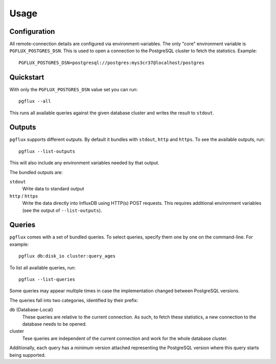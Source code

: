Usage
=====

Configuration
-------------

All remote-connection details are configured via environment-variables. The
only "core" environment variable is ``PGFLUX_POSTGRES_DSN``. This is used to
open a connection to the PostgreSQL cluster to fetch the statistics. Example::

    PGFLUX_POSTGRES_DSN=postgresql://postgres:mys3cr37@localhost/postgres

Quickstart
----------

With only the ``PGFLUX_POSTGRES_DSN`` value set you can run::

    pgflux --all

This runs all available queries against the given database cluster and writes
the result to ``stdout``.


Outputs
-------

``pgflux`` supports different outputs. By default it bundles with ``stdout``,
``http`` and ``https``. To see the available outputs, run::

    pgflux --list-outputs

This will also include any environment variables needed by that output.

The bundled outputs are:

``stdout``
    Write data to standard output

``http`` / ``https``
    Write the data directly into InfluxDB using HTTP(s) POST requests. This
    requires additional environment variables (see the output of
    ``--list-outputs``).


Queries
-------

``pgflux`` comes with a set of bundled queries. To select queries, specify them
one by one on the command-line. For example::

    pgflux db:disk_io cluster:query_ages

To list all available queries, run::

    pgflux --list-queries

Some queries may appear multiple times in case the implementation changed
between PostgreSQL versions.

The queries fall into two categories, identified by their prefix:

db (Database-Local)
    These queries are relative to the current connection. As such, to fetch
    these statistics, a new connection to the database needs to be opened.

cluster
    Tese queries are independent of the current connection and work for the
    whole database cluster.

Additionally, each query has a *minimum* version attached representing the
PostgreSQL version where this query starts being supported.
